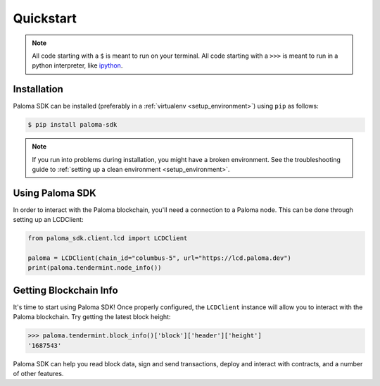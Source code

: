 .. quickstart:

Quickstart
==========


.. note:: All code starting with a ``$`` is meant to run on your terminal.
    All code starting with a ``>>>`` is meant to run in a python interpreter,
    like `ipython <https://pypi.org/project/ipython/>`_.

Installation
------------

Paloma SDK can be installed (preferably in a :ref:`virtualenv <setup_environment>`)
using ``pip`` as follows:

.. code-block:: shell

   $ pip install paloma-sdk


.. note:: If you run into problems during installation, you might have a
    broken environment. See the troubleshooting guide to :ref:`setting up a
    clean environment <setup_environment>`.


Using Paloma SDK
---------------

In order to interact with the Paloma blockchain, you'll need a connection to a Paloma node.
This can be done through setting up an LCDClient:


.. code-block:: python

    from paloma_sdk.client.lcd import LCDClient

    paloma = LCDClient(chain_id="columbus-5", url="https://lcd.paloma.dev")
    print(paloma.tendermint.node_info())


Getting Blockchain Info
-----------------------

It's time to start using Paloma SDK! Once properly configured, the ``LCDClient`` instance will allow you
to interact with the Paloma blockchain. Try getting the latest block height:

.. code-block:: python

    >>> paloma.tendermint.block_info()['block']['header']['height']
    '1687543'

Paloma SDK can help you read block data, sign and send transactions, deploy and interact with contracts,
and a number of other features.

